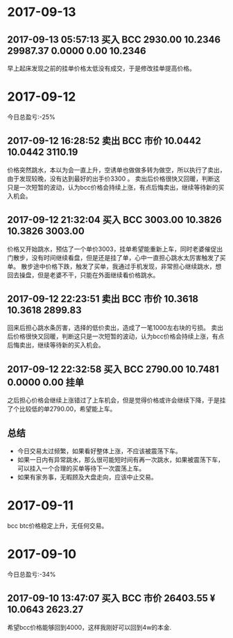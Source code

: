 * 2017-09-13
  
** 2017-09-13 05:57:13	买入	BCC	2930.00	10.2346	29987.37	0.0000	0.00	10.2346
   早上起床发现之前的挂单价格太低没有成交，于是修改挂单提高价格。


* 2017-09-12

  今日总盈亏:-25%

** 2017-09-12 16:28:52	卖出	BCC	市价	10.0442	10.0442	3110.19

  价格突然跳水，本以为会一直上升，空诱单也做做多转为做空，所以执行了卖出，由于发现较晚，没有达到最好的出手价3300 。
  卖出后价格很快又回暖，判断这只是一次短暂的波动，认为bcc价格会持续上涨，有点后悔卖出，继续等待新的买入机会。

** 2017-09-12 21:32:04	买入	BCC	3003.00	10.3826	10.3826	3003.00

  价格又开始跳水，预估了一个单价3003，挂单希望能重新上车，同时老婆催促出门散步，没有时间继续看盘，但是还是挂了单，心中一直担心跳水太厉害触发了买单。                                                                                             
  散步途中价格下跌，触发了买单，我通过手机发现，非常担心继续跳水，想回去操盘，但是老婆不干，只能在外面继续看价格跳水。

** 2017-09-12 22:23:51	卖出	BCC	市价	10.3618	10.3618	2899.83

  回来后担心跳水条厉害，选择的低价卖出，造成了一笔1000左右块的亏损。
  卖出后价格很快又回暖，判断这只是一次短暂的波动，认为bcc价格会持续上涨，有点后悔卖出，继续等待新的买入机会。
 
** 2017-09-12 22:32:58	买入	BCC	2790.00	10.7481	0.0000	0.00	挂单

  之后担心价格会继续上涨错过了上车机会，但是觉得价格或许会继续下降，于是挂了个比较低的单2790.00，希望能上车。

** 总结

  + 今日交易太过频繁，如果看好整体上涨，不应该被震荡下车。
  + 如果一日内有异常跳水，那么很可能短时间有再一次跳水，如果被震荡下车，可以挂入一个合理的买单等待下一次震荡上车。
  + 如果有家务事，无暇顾及大盘走向，应该中止交易。


  [[./btc/2017-09-22.jpg]]
    

* 2017-09-11 

  bcc btc价格稳定上升，无任何交易。

* 2017-09-10 
  
  今日总盈亏:-34%

** 2017-09-10 13:47:07	买入	BCC	市价	26403.55 ¥	10.0643	2623.27
   
   希望bcc价格能够回到4000，这样我刚好可以回到4w的本金.


